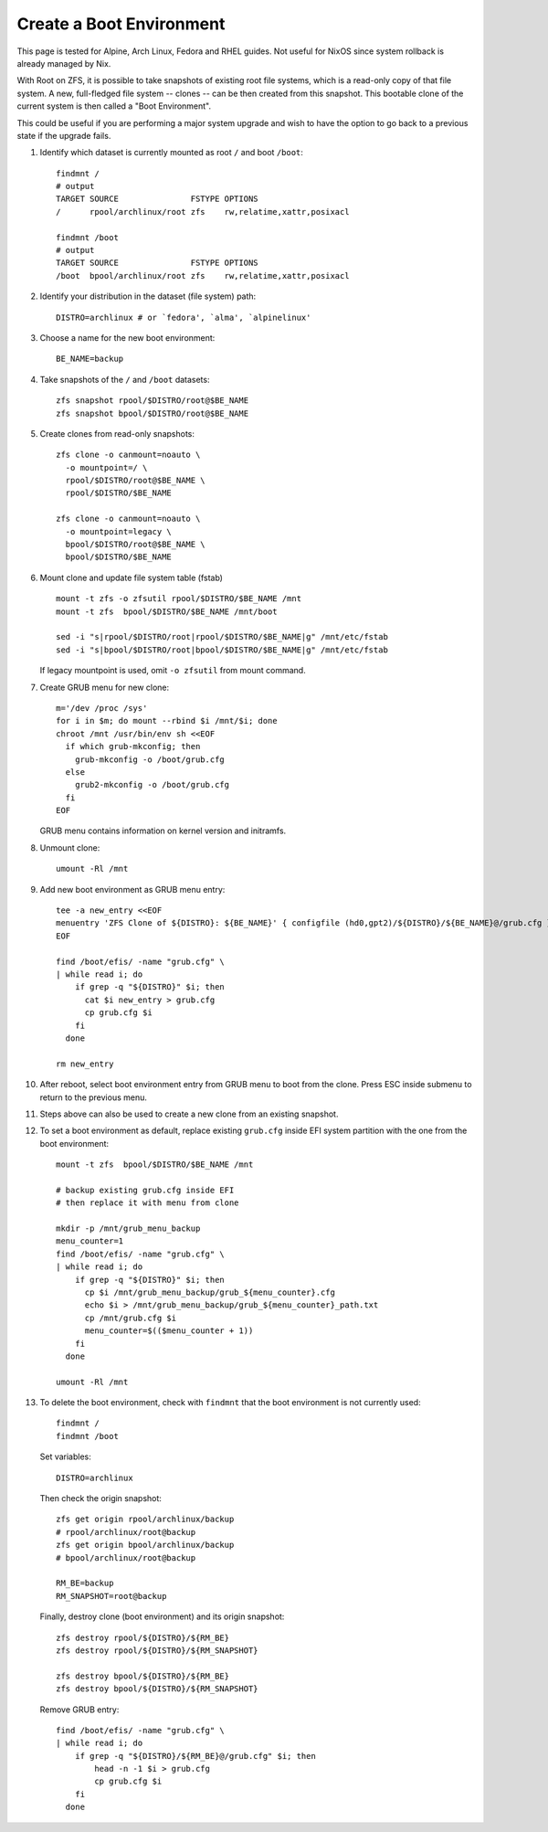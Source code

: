 .. highlight:: sh

Create a Boot Environment
==========================

This page is tested for Alpine, Arch Linux, Fedora and
RHEL guides.  Not useful for NixOS since system rollback
is already managed by Nix.

With Root on ZFS, it is possible to take snapshots of
existing root file systems, which is a read-only copy of
that file system.  A new, full-fledged file system --
clones -- can be then created from this snapshot.  This
bootable clone of the current system is then called a
"Boot Environment".

This could be useful if you are performing a major
system upgrade and wish to have the option to go back to
a previous state if the upgrade fails.

#. Identify which dataset is currently mounted as root
   ``/`` and boot ``/boot``::

     findmnt /
     # output
     TARGET SOURCE               FSTYPE OPTIONS
     /      rpool/archlinux/root zfs    rw,relatime,xattr,posixacl

     findmnt /boot
     # output
     TARGET SOURCE               FSTYPE OPTIONS
     /boot  bpool/archlinux/root zfs    rw,relatime,xattr,posixacl

#. Identify your distribution in the dataset (file system) path::

     DISTRO=archlinux # or `fedora', `alma', `alpinelinux'

#. Choose a name for the new boot environment::

     BE_NAME=backup

#. Take snapshots of the ``/`` and ``/boot`` datasets::

     zfs snapshot rpool/$DISTRO/root@$BE_NAME
     zfs snapshot bpool/$DISTRO/root@$BE_NAME

#. Create clones from read-only snapshots::

     zfs clone -o canmount=noauto \
       -o mountpoint=/ \
       rpool/$DISTRO/root@$BE_NAME \
       rpool/$DISTRO/$BE_NAME

     zfs clone -o canmount=noauto \
       -o mountpoint=legacy \
       bpool/$DISTRO/root@$BE_NAME \
       bpool/$DISTRO/$BE_NAME

#. Mount clone and update file system table (fstab) ::

     mount -t zfs -o zfsutil rpool/$DISTRO/$BE_NAME /mnt
     mount -t zfs  bpool/$DISTRO/$BE_NAME /mnt/boot

     sed -i "s|rpool/$DISTRO/root|rpool/$DISTRO/$BE_NAME|g" /mnt/etc/fstab
     sed -i "s|bpool/$DISTRO/root|bpool/$DISTRO/$BE_NAME|g" /mnt/etc/fstab

   If legacy mountpoint is used, omit ``-o zfsutil``
   from mount command.

#. Create GRUB menu for new clone::

     m='/dev /proc /sys'
     for i in $m; do mount --rbind $i /mnt/$i; done
     chroot /mnt /usr/bin/env sh <<EOF
       if which grub-mkconfig; then
         grub-mkconfig -o /boot/grub.cfg
       else
         grub2-mkconfig -o /boot/grub.cfg
       fi
     EOF

   GRUB menu contains information on kernel version and initramfs.

#. Unmount clone::

     umount -Rl /mnt

#. Add new boot environment as GRUB menu entry::

     tee -a new_entry <<EOF
     menuentry 'ZFS Clone of ${DISTRO}: ${BE_NAME}' { configfile (hd0,gpt2)/${DISTRO}/${BE_NAME}@/grub.cfg }
     EOF

     find /boot/efis/ -name "grub.cfg" \
     | while read i; do
         if grep -q "${DISTRO}" $i; then
           cat $i new_entry > grub.cfg
	   cp grub.cfg $i
	 fi
       done

     rm new_entry

#. After reboot, select boot environment entry from GRUB
   menu to boot from the clone.  Press ESC inside
   submenu to return to the previous menu.

#. Steps above can also be used to create a new clone
   from an existing snapshot.

#. To set a boot environment as default, replace
   existing ``grub.cfg`` inside EFI system partition
   with the one from the boot environment::

     mount -t zfs  bpool/$DISTRO/$BE_NAME /mnt

     # backup existing grub.cfg inside EFI
     # then replace it with menu from clone

     mkdir -p /mnt/grub_menu_backup
     menu_counter=1
     find /boot/efis/ -name "grub.cfg" \
     | while read i; do
         if grep -q "${DISTRO}" $i; then
	   cp $i /mnt/grub_menu_backup/grub_${menu_counter}.cfg
           echo $i > /mnt/grub_menu_backup/grub_${menu_counter}_path.txt
	   cp /mnt/grub.cfg $i
	   menu_counter=$(($menu_counter + 1))
	 fi
       done

     umount -Rl /mnt

#. To delete the boot environment, check with
   ``findmnt`` that the boot environment is not
   currently used::

     findmnt /
     findmnt /boot

   Set variables::

     DISTRO=archlinux

   Then check the origin snapshot::

     zfs get origin rpool/archlinux/backup
     # rpool/archlinux/root@backup
     zfs get origin bpool/archlinux/backup
     # bpool/archlinux/root@backup

     RM_BE=backup
     RM_SNAPSHOT=root@backup

   Finally, destroy clone (boot environment) and its
   origin snapshot::

     zfs destroy rpool/${DISTRO}/${RM_BE}
     zfs destroy rpool/${DISTRO}/${RM_SNAPSHOT}

     zfs destroy bpool/${DISTRO}/${RM_BE}
     zfs destroy bpool/${DISTRO}/${RM_SNAPSHOT}

   Remove GRUB entry::

     find /boot/efis/ -name "grub.cfg" \
     | while read i; do
         if grep -q "${DISTRO}/${RM_BE}@/grub.cfg" $i; then
             head -n -1 $i > grub.cfg
	     cp grub.cfg $i
	 fi
       done
